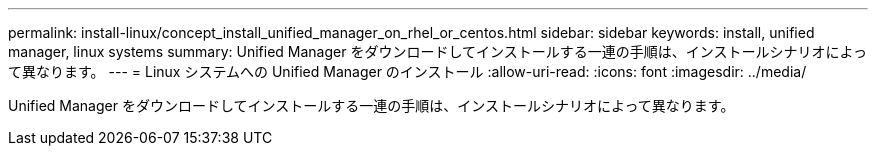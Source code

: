 ---
permalink: install-linux/concept_install_unified_manager_on_rhel_or_centos.html 
sidebar: sidebar 
keywords: install, unified manager, linux systems 
summary: Unified Manager をダウンロードしてインストールする一連の手順は、インストールシナリオによって異なります。 
---
= Linux システムへの Unified Manager のインストール
:allow-uri-read: 
:icons: font
:imagesdir: ../media/


[role="lead"]
Unified Manager をダウンロードしてインストールする一連の手順は、インストールシナリオによって異なります。
